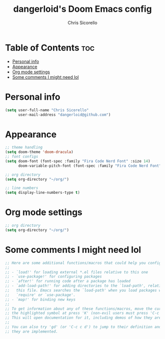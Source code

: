 #+TITLE: dangerloid's Doom Emacs config
#+AUTHOR: Chris Sicorello
#+PROPERTY: org-babel-default-header-args :emacs-lisp :tangle yes

* Table of Contents :toc:
- [[#personal-info][Personal info]]
- [[#appearance][Appearance]]
- [[#org-mode-settings][Org mode settings]]
- [[#some-comments-i-might-need-lol][Some comments I might need lol]]

* Personal info

#+begin_src emacs-lisp :tangle ~/.doom.d/config.el
(setq user-full-name "Chris Sicorello"
      user-mail-address "dangerloid@github.com")
#+end_src

* Appearance

#+begin_src emacs-lisp :tangle ~/.doom.d/config.el
;; theme handling
(setq doom-theme 'doom-dracula)
;; font configs
(setq doom-font (font-spec :family "Fira Code Nerd Font" :size 14)
      doom-variable-pitch-font (font-spec :family "Fira Code Nerd Font" :size 14))

;; org directory
(setq org-directory "~/org/")

;; line numbers
(setq display-line-numbers-type t)
#+end_src

* Org mode settings

#+begin_src emacs-lisp :tangle ~/.doom.d/config.el
;; org directory
(setq org-directory "~/org/")
#+end_src

* Some comments I might need lol

#+begin_src emacs-lisp :tangle ~/.doom.d/config.el
;; Here are some additional functions/macros that could help you configure Doom:
;;
;; - `load!' for loading external *.el files relative to this one
;; - `use-package!' for configuring packages
;; - `after!' for running code after a package has loaded
;; - `add-load-path!' for adding directories to the `load-path', relative to
;;   this file. Emacs searches the `load-path' when you load packages with
;;   `require' or `use-package'.
;; - `map!' for binding new keys
;;
;; To get information about any of these functions/macros, move the cursor over
;; the highlighted symbol at press 'K' (non-evil users must press 'C-c c k').
;; This will open documentation for it, including demos of how they are used.
;;
;; You can also try 'gd' (or 'C-c c d') to jump to their definition and see how
;; they are implemented.
#+end_src
